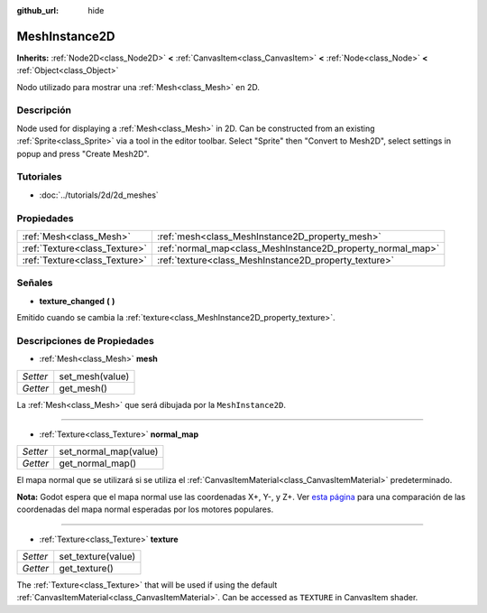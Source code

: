 :github_url: hide

.. Generated automatically by doc/tools/make_rst.py in Godot's source tree.
.. DO NOT EDIT THIS FILE, but the MeshInstance2D.xml source instead.
.. The source is found in doc/classes or modules/<name>/doc_classes.

.. _class_MeshInstance2D:

MeshInstance2D
==============

**Inherits:** :ref:`Node2D<class_Node2D>` **<** :ref:`CanvasItem<class_CanvasItem>` **<** :ref:`Node<class_Node>` **<** :ref:`Object<class_Object>`

Nodo utilizado para mostrar una :ref:`Mesh<class_Mesh>` en 2D.

Descripción
----------------------

Node used for displaying a :ref:`Mesh<class_Mesh>` in 2D. Can be constructed from an existing :ref:`Sprite<class_Sprite>` via a tool in the editor toolbar. Select "Sprite" then "Convert to Mesh2D", select settings in popup and press "Create Mesh2D".

Tutoriales
--------------------

- :doc:`../tutorials/2d/2d_meshes`

Propiedades
----------------------

+-------------------------------+-------------------------------------------------------------+
| :ref:`Mesh<class_Mesh>`       | :ref:`mesh<class_MeshInstance2D_property_mesh>`             |
+-------------------------------+-------------------------------------------------------------+
| :ref:`Texture<class_Texture>` | :ref:`normal_map<class_MeshInstance2D_property_normal_map>` |
+-------------------------------+-------------------------------------------------------------+
| :ref:`Texture<class_Texture>` | :ref:`texture<class_MeshInstance2D_property_texture>`       |
+-------------------------------+-------------------------------------------------------------+

Señales
--------------

.. _class_MeshInstance2D_signal_texture_changed:

- **texture_changed** **(** **)**

Emitido cuando se cambia la :ref:`texture<class_MeshInstance2D_property_texture>`.

Descripciones de Propiedades
--------------------------------------------------------

.. _class_MeshInstance2D_property_mesh:

- :ref:`Mesh<class_Mesh>` **mesh**

+----------+-----------------+
| *Setter* | set_mesh(value) |
+----------+-----------------+
| *Getter* | get_mesh()      |
+----------+-----------------+

La :ref:`Mesh<class_Mesh>` que será dibujada por la ``MeshInstance2D``.

----

.. _class_MeshInstance2D_property_normal_map:

- :ref:`Texture<class_Texture>` **normal_map**

+----------+-----------------------+
| *Setter* | set_normal_map(value) |
+----------+-----------------------+
| *Getter* | get_normal_map()      |
+----------+-----------------------+

El mapa normal que se utilizará si se utiliza el :ref:`CanvasItemMaterial<class_CanvasItemMaterial>` predeterminado.

\ **Nota:** Godot espera que el mapa normal use las coordenadas X+, Y-, y Z+. Ver `esta página <http://wiki.polycount.com/wiki/Normal_Map_Technical_Details#Common_Swizzle_Coordinates>`__ para una comparación de las coordenadas del mapa normal esperadas por los motores populares.

----

.. _class_MeshInstance2D_property_texture:

- :ref:`Texture<class_Texture>` **texture**

+----------+--------------------+
| *Setter* | set_texture(value) |
+----------+--------------------+
| *Getter* | get_texture()      |
+----------+--------------------+

The :ref:`Texture<class_Texture>` that will be used if using the default :ref:`CanvasItemMaterial<class_CanvasItemMaterial>`. Can be accessed as ``TEXTURE`` in CanvasItem shader.

.. |virtual| replace:: :abbr:`virtual (This method should typically be overridden by the user to have any effect.)`
.. |const| replace:: :abbr:`const (This method has no side effects. It doesn't modify any of the instance's member variables.)`
.. |vararg| replace:: :abbr:`vararg (This method accepts any number of arguments after the ones described here.)`
